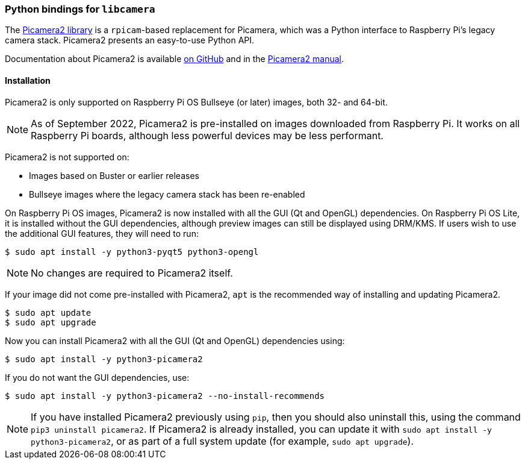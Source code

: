 === Python bindings for `libcamera`

The https://github.com/raspberrypi/picamera2[Picamera2 library] is a `rpicam`-based replacement for Picamera, which was a Python interface to Raspberry Pi's legacy camera stack. Picamera2 presents an easy-to-use Python API.

Documentation about Picamera2 is available https://github.com/raspberrypi/picamera2[on GitHub] and in the https://datasheets.raspberrypi.com/camera/picamera2-manual.pdf[Picamera2 manual].

==== Installation

Picamera2 is only supported on Raspberry Pi OS Bullseye (or later) images, both 32- and 64-bit.

NOTE: As of September 2022, Picamera2 is pre-installed on images downloaded from Raspberry Pi. It works on all Raspberry Pi boards, although less powerful devices may be less performant.

Picamera2 is not supported on:

* Images based on Buster or earlier releases
* Bullseye images where the legacy camera stack has been re-enabled

On Raspberry Pi OS images, Picamera2 is now installed with all the GUI (Qt and OpenGL) dependencies. On Raspberry Pi OS Lite, it is installed without the GUI dependencies, although preview images can still be displayed using DRM/KMS. If  users wish to use the additional GUI features, they will need to run:

----
$ sudo apt install -y python3-pyqt5 python3-opengl
----

NOTE: No changes are required to Picamera2 itself.

If your image did not come pre-installed with Picamera2, `apt` is the recommended way of installing and updating Picamera2.

----
$ sudo apt update
$ sudo apt upgrade
----

Now you can install Picamera2 with all the GUI (Qt and OpenGL) dependencies using:

----
$ sudo apt install -y python3-picamera2
----

If you do not want the GUI dependencies, use:

----
$ sudo apt install -y python3-picamera2 --no-install-recommends
----

NOTE: If you have installed Picamera2 previously using `pip`, then you should also uninstall this, using the command `pip3 uninstall picamera2`. If Picamera2 is already installed, you can update it with `sudo apt install -y python3-picamera2`, or as part of a full system update (for example, `sudo apt upgrade`).
